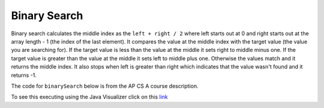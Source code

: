 .. qnum::
   :prefix: 12-3-
   :start: 1

Binary Search
==========================

..	index::
	single: binary search
	pair: search; binary

Binary search calculates the middle index as the ``left + right / 2`` where left starts out at 0 and right starts out at the array length - 1 (the index of the last element).  It compares the value at the middle index with the target value (the value you are searching for).  If the target value is less than the value at the middle it sets right to middle minus one.  If the target value is greater than the value at the middle it sets left to middle plus one. Otherwise the values match and it returns the middle index.    It also stops when left is greater than right which indicates that the value wasn't found and it returns -1.

The code for ``binarySearch`` below is from the AP CS A course description. 

.. code-block:: java 
  :linenos:

  public class SearchTest
  {
     public static int binarySearch(int[] elements, int target) {
        int left = 0;
        int right = elements.length − 1;
        while (left <= right) 
        {
           int middle = (left + right) / 2; 
           if (target < elements[middle])
           {
              right = middle − 1; 
           }
           else if (target > elements[middle]) 
           {
              left = middle + 1; 
           }
           else {
              return middle; 
           }
         }
         return −1; 
     }
      
     public static void main(String[] args)
     {
        int[] arr1 = {-20, 3, 15, 81, 432};
        
        // test when the target is in the array
        int index = binarySearch(arr1,-20);
        System.out.println(index);
        
        // test when the target is not in the array
        index = binarySearch(arr1,53);
        System.out.println(index);
     }
  }
   
To see this executing using the Java Visualizer click on this `link <http://cscircles.cemc.uwaterloo.ca/java_visualize/#code=++public+class+SearchTest%0A++%7B%0A+++++%0A+++++/**+%0A++++++*+Find+the+index+of+a+value+in+an+array+of+integers+sorted+in+ascending+order.%0A++++++*+%40param+elements+an+array+containing+the+items+to+be+searched.+Precondition%3A+items+in+elements+are+sorted+in+ascending+order.%0A++++++*+%40param+target+the+item+to+be+found+in+elements.%0A++++++*+%40return+an+index+of+target+in+elements+if+target+found%3B%0A++++++*+-1+other+wise.%0A++++++*/%0A+++++public+static+int+binarySearch(int%5B%5D+elements,+int+target)+%7B%0A++++++++int+left+%3D+0%3B%0A++++++++int+right+%3D+elements.length+-+1%3B%0A++++++++while+(left+%3C%3D+right)+%0A++++++++%7B%0A+++++++++++int+middle+%3D+(left+%2B+right)+/+2%3B+%0A+++++++++++if+(target+%3C+elements%5Bmiddle%5D)%0A+++++++++++%7B%0A++++++++++++++right+%3D+middle+-+1%3B%0A+++++++++++%7D%0A+++++++++++else+if+(target+%3E+elements%5Bmiddle%5D)+%0A+++++++++++%7B%0A++++++++++++++left+%3D+middle+%2B+1%3B+%0A+++++++++++%7D%0A+++++++++++else+%7B%0A++++++++++++++return+middle%3B+%0A+++++++++++%7D%0A+++++++++%7D%0A+++++++++return+-1%3B%0A++++++%7D%0A++++++%0A++++++public+static+void+main(String%5B%5D+args)%0A++++++%7B%0A+++++++++int%5B%5D+arr1+%3D+%7B-20,+3,+15,+81,+432%7D%3B%0A++++++++%0A+++++++++//+test+when+the+target+is+in+the+array%0A+++++++++int+index+%3D+binarySearch(arr1,-20)%3B%0A+++++++++System.out.println(index)%3B%0A++++++++%0A+++++++++//+test+when+the+target+is+not+in+the+array%0A+++++++++index+%3D+binarySearch(arr1,53)%3B%0A+++++++++System.out.println(index)%3B%0A+++++++%7D%0A++%7D%0A&mode=display&curInstr=0>`_
   
.. mchoicemf:: qbs_1
   :answer_a: The value is the first one in the array
   :answer_b: The value is in the middle of the array
   :answer_c: The value is the last one in the array 
   :answer_d: The value isn't in the array
   :correct: b
   :feedback_a: This would be true for sequential search, not binary.
   :feedback_b: If the value is in the middle of the array the binary search will return after one iteration of the loop.
   :feedback_c: How would that be the shortest in a binary search?
   :feedback_d: This is true for the longest execution time, but we are looking for the shortest.  
   
   Which will cause the *shortest* execution of a binary search looking for a value in an array of integers?
   
.. mchoicemf:: qbs_2
   :answer_a: I only
   :answer_b: I and II
   :answer_c: II only
   :answer_d: II and III
   :correct: c
   :feedback_a: You can use a binary search on any type of data that can be compared, but the data must be in order.
   :feedback_b: You can use a binary search on any type of data that can be compared.
   :feedback_c: The only requirement for using a Binary Search is that the values must be ordered.
   :feedback_d: The array can contain duplicate values.  
   
   Which of the following condition must be true in order to search for a value using binary search?
   
   .. code-block:: java 

      I. The values in the array must be integers.
      II. The values in the array must be in sorted order.
      III. The array must not contain duplicate values.
      
.. mchoicemf:: qbs_3
   :answer_a: 2
   :answer_b: 1
   :answer_c: 3 
   :correct: a
   :feedback_a: It will first compare with the value at index 2 and then index 4 and then return 4.
   :feedback_b: This would be true if we were looking for 23.
   :feedback_c: This would be true if we were looking for 31.
   
   How many times would the while loop execute if you first do int[] arr = {2, 10, 23, 31, 55, 86} and then call  binarySearch(arr,55)?
  

